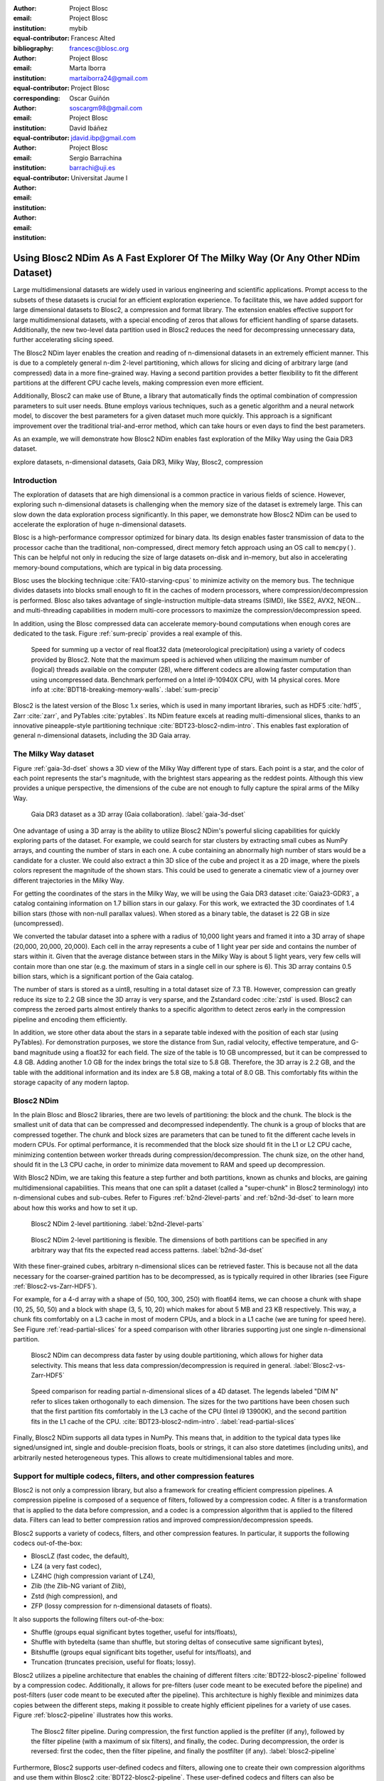 :author: Project Blosc
:email:
:institution: Project Blosc
:equal-contributor:
:bibliography: mybib

:author: Francesc Alted
:email: francesc@blosc.org
:institution: Project Blosc
:equal-contributor:
:corresponding:

:author: Marta Iborra
:email: martaiborra24@gmail.com
:institution: Project Blosc
:equal-contributor:

:author: Oscar Guiñón
:email: soscargm98@gmail.com
:institution: Project Blosc
:equal-contributor:

:author: David Ibáñez
:email: jdavid.ibp@gmail.com
:institution: Project Blosc

:author: Sergio Barrachina
:email: barrachi@uji.es
:institution: Universitat Jaume I


---------------------------------------------------------------------------------
Using Blosc2 NDim As A Fast Explorer Of The Milky Way (Or Any Other NDim Dataset)
---------------------------------------------------------------------------------

.. class:: abstract

    Large multidimensional datasets are widely used in various engineering and scientific applications. Prompt access to the subsets of these datasets is crucial for an efficient exploration experience. To facilitate this, we have added support for large dimensional datasets to Blosc2, a compression and format library. The extension enables effective support for large multidimensional datasets, with a special encoding of zeros that allows for efficient handling of sparse datasets. Additionally, the new two-level data partition used in Blosc2 reduces the need for decompressing unnecessary data, further accelerating slicing speed.

    The Blosc2 NDim layer enables the creation and reading of n-dimensional datasets in an extremely efficient manner. This is due to a completely general n-dim 2-level partitioning, which allows for slicing and dicing of arbitrary large (and compressed) data in a more fine-grained way. Having a second partition provides a better flexibility to fit the different partitions at the different CPU cache levels, making compression even more efficient.

    Additionally, Blosc2 can make use of Btune, a library that automatically finds the optimal combination of compression parameters to suit user needs. Btune employs various techniques, such as a genetic algorithm and a neural network model, to discover the best parameters for a given dataset much more quickly. This approach is a significant improvement over the traditional trial-and-error method, which can take hours or even days to find the best parameters.

    As an example, we will demonstrate how Blosc2 NDim enables fast exploration of the Milky Way using the Gaia DR3 dataset.

.. class:: keywords

    explore datasets, n-dimensional datasets, Gaia DR3, Milky Way, Blosc2, compression

Introduction
------------

The exploration of datasets that are high dimensional is a common practice in various fields of science. However, exploring such n-dimensional datasets is challenging when the memory size of the dataset is extremely large. This can slow down the data exploration process significantly. In this paper, we demonstrate how Blosc2 NDim can be used to accelerate the exploration of huge n-dimensional datasets.

Blosc is a high-performance compressor optimized for binary data. Its design enables faster transmission of data to the processor cache than the traditional, non-compressed, direct memory fetch approach using an OS call to ``memcpy()``. This can be helpful not only in reducing the size of large datasets on-disk and in-memory, but also in accelerating memory-bound computations, which are typical in big data processing.

Blosc uses the blocking technique :cite:`FA10-starving-cpus` to minimize activity on the memory bus. The technique divides datasets into blocks small enough to fit in the caches of modern processors, where compression/decompression is performed. Blosc also takes advantage of single-instruction multiple-data streams (SIMD), like SSE2, AVX2, NEON… and multi-threading capabilities in modern multi-core processors to maximize the compression/decompression speed.

In addition, using the Blosc compressed data can accelerate memory-bound computations when enough cores are dedicated to the task. Figure :ref:`sum-precip` provides a real example of this.

.. figure:: sum_openmp-rainfall.png
   :scale: 40%

   Speed for summing up a vector of real float32 data (meteorological precipitation) using a variety of codecs provided by Blosc2. Note that the maximum speed is achieved when utilizing the maximum number of (logical) threads available on the computer (28), where different codecs are allowing faster computation than using uncompressed data. Benchmark performed on a Intel i9-10940X CPU, with 14 physical cores. More info at :cite:`BDT18-breaking-memory-walls`. :label:`sum-precip`


Blosc2 is the latest version of the Blosc 1.x series, which is used in many important libraries, such as HDF5 :cite:`hdf5`, Zarr :cite:`zarr`, and PyTables :cite:`pytables`. Its NDim feature excels at reading multi-dimensional slices, thanks to an innovative pineapple-style partitioning technique :cite:`BDT23-blosc2-ndim-intro`. This enables fast exploration of general n-dimensional datasets, including the 3D Gaia array.

The Milky Way dataset
---------------------

Figure :ref:`gaia-3d-dset` shows a 3D view of the Milky Way different type of stars. Each point is a star, and the color of each point represents the star's magnitude, with the brightest stars appearing as the reddest points. Although this view provides a unique perspective, the dimensions of the cube are not enough to fully capture the spiral arms of the Milky Way.

.. figure:: 3d-view-milkyway-inverse.png
   :scale: 25%

   Gaia DR3 dataset as a 3D array (Gaia collaboration). :label:`gaia-3d-dset`

One advantage of using a 3D array is the ability to utilize Blosc2 NDim's powerful slicing capabilities for quickly exploring parts of the dataset. For example, we could search for star clusters by extracting small cubes as NumPy arrays, and counting the number of stars in each one. A cube containing an abnormally high number of stars would be a candidate for a cluster. We could also extract a thin 3D slice of the cube and project it as a 2D image, where the pixels colors represent the magnitude of the shown stars. This could be used to generate a cinematic view of a journey over different trajectories in the Milky Way.

For getting the coordinates of the stars in the Milky Way, we will be using the Gaia DR3 dataset :cite:`Gaia23-GDR3`, a catalog containing information on 1.7 billion stars in our galaxy. For this work, we extracted the 3D coordinates of 1.4 billion stars (those with non-null parallax values). When stored as a binary table, the dataset is 22 GB in size (uncompressed).

We converted the tabular dataset into a sphere with a radius of 10,000 light years and framed it into a 3D array of shape (20,000, 20,000, 20,000). Each cell in the array represents a cube of 1 light year per side and contains the number of stars within it. Given that the average distance between stars in the Milky Way is about 5 light years, very few cells will contain more than one star (e.g. the maximum of stars in a single cell in our sphere is 6). This 3D array contains 0.5 billion stars, which is a significant portion of the Gaia catalog.

The number of stars is stored as a uint8, resulting in a total dataset size of 7.3 TB. However, compression can greatly reduce its size to 2.2 GB since the 3D array is very sparse, and the Zstandard codec :cite:`zstd` is used. Blosc2 can compress the zeroed parts almost entirely thanks to a specific algorithm to detect zeros early in the compression pipeline and encoding them efficiently.

In addition, we store other data about the stars in a separate table indexed with the position of each star (using PyTables). For demonstration purposes, we store the distance from Sun, radial velocity, effective temperature, and G-band magnitude using a float32 for each field. The size of the table is 10 GB uncompressed, but it can be compressed to 4.8 GB. Adding another 1.0 GB for the index brings the total size to 5.8 GB. Therefore, the 3D array is 2.2 GB, and the table with the additional information and its index are 5.8 GB, making a total of 8.0 GB. This comfortably fits within the storage capacity of any modern laptop.

Blosc2 NDim
-----------

In the plain Blosc and Blosc2 libraries, there are two levels of partitioning: the block and the chunk. The block is the smallest unit of data that can be compressed and decompressed independently. The chunk is a group of blocks that are compressed together. The chunk and block sizes are parameters that can be tuned to fit the different cache levels in modern CPUs. For optimal performance, it is recommended that the block size should fit in the L1 or L2 CPU cache, minimizing contention between worker threads during compression/decompression. The chunk size, on the other hand, should fit in the L3 CPU cache, in order to minimize data movement to RAM and speed up decompression.

With Blosc2 NDim, we are taking this feature a step further and both partitions, known as chunks and blocks, are gaining multidimensional capabilities. This means that one can split a dataset (called a "super-chunk" in Blosc2 terminology) into n-dimensional cubes and sub-cubes. Refer to Figures :ref:`b2nd-2level-parts` and :ref:`b2nd-3d-dset` to learn more about how this works and how to set it up.

.. figure:: b2nd-2level-parts.png
   :scale: 12%

   Blosc2 NDim 2-level partitioning. :label:`b2nd-2level-parts`

.. figure:: b2nd-3d-dset.png
   :scale: 40%

   Blosc2 NDim 2-level partitioning is flexible. The dimensions of both partitions can be specified in any arbitrary way that fits the expected read access patterns. :label:`b2nd-3d-dset`

With these finer-grained cubes, arbitrary n-dimensional slices can be retrieved faster. This is because not all the data necessary for the coarser-grained partition has to be decompressed, as is typically required in other libraries (see Figure :ref:`Blosc2-vs-Zarr-HDF5`).

For example, for a 4-d array with a shape of (50, 100, 300, 250) with float64 items, we can choose a chunk with shape (10, 25, 50, 50) and a block with shape (3, 5, 10, 20) which makes for about 5 MB and 23 KB respectively. This way, a chunk fits comfortably on a L3 cache in most of modern CPUs, and a block in a L1 cache (we are tuning for speed here). See Figure :ref:`read-partial-slices` for a speed comparison with other libraries supporting just one single n-dimensional partition.

.. figure:: Blosc2-vs-Zarr-HDF5.png
   :scale: 30%

   Blosc2 NDim can decompress data faster by using double partitioning, which allows for higher data selectivity. This means that less data compression/decompression is required in general. :label:`Blosc2-vs-Zarr-HDF5`

.. figure:: read-partial-slices.png
   :scale: 70%

   Speed comparison for reading partial n-dimensional slices of a 4D dataset. The legends labeled "DIM N" refer to slices taken orthogonally to each dimension. The sizes for the two partitions have been chosen such that the first partition fits comfortably in the L3 cache of the CPU (Intel i9 13900K), and the second partition fits in the L1 cache of the CPU. :cite:`BDT23-blosc2-ndim-intro`. :label:`read-partial-slices`

Finally, Blosc2 NDim supports all data types in NumPy. This means that, in addition to the typical data types like signed/unsigned int, single and double-precision floats, bools or strings, it can also store datetimes (including units), and arbitrarily nested heterogeneous types. This allows to create multidimensional tables and more.

Support for multiple codecs, filters, and other compression features
---------------------------------------------------------------------

Blosc2 is not only a compression library, but also a framework for creating efficient compression pipelines. A compression pipeline is composed of a sequence of filters, followed by a compression codec. A filter is a transformation that is applied to the data before compression, and a codec is a compression algorithm that is applied to the filtered data. Filters can lead to better compression ratios and improved compression/decompression speeds.

Blosc2 supports a variety of codecs, filters, and other compression features. In particular, it supports the following codecs out-of-the-box:

- BloscLZ (fast codec, the default),
- LZ4 (a very fast codec),
- LZ4HC (high compression variant of LZ4),
- Zlib (the Zlib-NG variant of Zlib),
- Zstd (high compression), and
- ZFP (lossy compression for n-dimensional datasets of floats).

It also supports the following filters out-of-the-box:

- Shuffle (groups equal significant bytes together, useful for ints/floats),
- Shuffle with bytedelta (same than shuffle, but storing deltas of consecutive same significant bytes),
- Bitshuffle (groups equal significant bits together, useful for ints/floats), and
- Truncation (truncates precision, useful for floats; lossy).

Blosc2 utilizes a pipeline architecture that enables the chaining of different filters :cite:`BDT22-blosc2-pipeline` followed by a compression codec. Additionally, it allows for pre-filters (user code meant to be executed before the pipeline) and post-filters (user code meant to be executed after the pipeline). This architecture is highly flexible and minimizes data copies between the different steps, making it possible to create highly efficient pipelines for a variety of use cases. Figure :ref:`blosc2-pipeline` illustrates how this works.

.. figure:: blosc2-pipeline-v2.png

   The Blosc2 filter pipeline. During compression, the first function applied is the prefilter (if any), followed by the filter pipeline (with a maximum of six filters), and finally, the codec. During decompression, the order is reversed: first the codec, then the filter pipeline, and finally the postfilter (if any). :label:`blosc2-pipeline`

Furthermore, Blosc2 supports user-defined codecs and filters, allowing one to create their own compression algorithms and use them within Blosc2 :cite:`BDT22-blosc2-pipeline`. These user-defined codecs and filters can also be dynamically loaded :cite:`BDT23-dynamic-plugins`, registered globally within Blosc2, and installed via a Python wheel so that they can be used seamlessly from any Blosc2 application (whether in C, Python, or any other language that provides a Blosc2 wrapper).

Automatic tuning of compression parameters
------------------------------------------

Finding the right compression parameters for the data is probably the most difficult part of using a compression library. Which combination of code and filters would provide the best compression ratio? Which one would provide the best compression/decompression speed?

Btune is an AI tool for Blosc2 that automatically finds the optimal combination of compression parameters to suit user needs. It uses a neural network trained on representative datasets to be compressed to predict the best compression parameters based on the given tradeoff between compression ratio and compression/decompression speed.

For example, Table :ref:`predicted-dparams-gaia` displays the results for the predicted compression parameters tuned for decompression speed of the 3D Gaia array. This table can be provided to the Btune plugin so that it can choose the best tradeoff value for user's needs (0 means favoring speed only, and 1 means favoring compression ratio only).

.. table:: Btune prediction of the best compression parameters for decompression speed for the 3D Gaia array, depending on a tradeoff value between compression ratio and decompression speed. It can be seen that BloscLZ with compression level 5 is the most predicted category when decompression speed is preferred, whereas Zstd with compression level 9 + BitShuffle is the most predicted one when the specified tradeoff is towards optimizing for the compression ratio.  Speeds are in GB/s.  :label:`predicted-dparams-gaia`

   +----------+--------------------+---------+--------+--------+
   | Tradeoff | Most predicted     |  Cratio | Cspeed | Dspeed |
   +==========+====================+=========+========+========+
   | 0.0      | blosclz-nofilter-5 | 786.51  | 106.86 | 91.04  |
   +----------+--------------------+---------+--------+--------+
   | 0.1      | blosclz-nofilter-5 | 786.51  | 106.86 | 91.04  |
   +----------+--------------------+---------+--------+--------+
   | 0.2      | blosclz-nofilter-5 | 786.51  | 106.86 | 91.04  |
   +----------+--------------------+---------+--------+--------+
   | 0.3      | blosclz-nofilter-5 | 786.51  | 106.86 | 91.04  |
   +----------+--------------------+---------+--------+--------+
   | 0.4      | blosclz-nofilter-5 | 786.51  | 106.86 | 91.04  |
   +----------+--------------------+---------+--------+--------+
   | 0.5      | blosclz-nofilter-5 | 786.51  | 106.86 | 91.04  |
   +----------+--------------------+---------+--------+--------+
   | 0.6      | zstd-nofilter-9    | 8959.6  | 8.79   | 59.13  |
   +----------+--------------------+---------+--------+--------+
   | 0.7      | zstd-nofilter-9    | 8959.6  | 8.79   | 59.13  |
   +----------+--------------------+---------+--------+--------+
   | 0.8      | zstd-nofilter-9    | 8959.6  | 8.79   | 59.13  |
   +----------+--------------------+---------+--------+--------+
   | 0.9      | zstd-bitshuffle-9  | 10789.6 | 3.41   | 12.78  |
   +----------+--------------------+---------+--------+--------+
   | 1.0      | zstd-bitshuffle-9  | 10789.6 | 3.41   | 12.78  |
   +----------+--------------------+---------+--------+--------+

Of course, results will be different for another dataset. For example, Table :ref:`predicted-dparams-cancer` displays the results for the predicted compression parameters tuned for decompression speed for a dataset coming from cancer imaging. Curiously, in this case fast decompression does not necessarily imply fast compression.

.. table:: Btune prediction of the best compression parameters for decompression speed for another dataset (cancer imaging). It can be seen that BloscLZ with compression level 5 + Shuffle is the most predicted category when decompression speed is preferred, whereas Zstd (either compression level 1 or 9) + Shuffle + ByteDelta is the most predicted one when the specified tradeoff is towards optimizing for the compression ratio.  Speeds are in GB/s. :label:`predicted-dparams-cancer`

   +----------+-------------------+---------+--------+--------+
   | Tradeoff | Most predicted    |  Cratio | Cspeed | Dspeed |
   +==========+===================+=========+========+========+
   | 0.0      | blosclz-shuffle-5 | 2.09    | 14.47  | 48.93  |
   +----------+-------------------+---------+--------+--------+
   | 0.1      | blosclz-shuffle-5 | 2.09    | 14.47  | 48.93  |
   +----------+-------------------+---------+--------+--------+
   | 0.2      | blosclz-shuffle-5 | 2.09    | 14.47  | 48.93  |
   +----------+-------------------+---------+--------+--------+
   | 0.3      | blosclz-shuffle-5 | 2.09    | 14.47  | 48.93  |
   +----------+-------------------+---------+--------+--------+
   | 0.4      | zstd-bytedelta-1  | 3.30    | 17.04  | 21.65  |
   +----------+-------------------+---------+--------+--------+
   | 0.5      | zstd-bytedelta-1  | 3.30    | 17.04  | 21.65  |
   +----------+-------------------+---------+--------+--------+
   | 0.6      | zstd-bytedelta-1  | 3.30    | 17.04  | 21.65  |
   +----------+-------------------+---------+--------+--------+
   | 0.7      | zstd-bytedelta-1  | 3.30    | 17.04  | 21.65  |
   +----------+-------------------+---------+--------+--------+
   | 0.8      | zstd-bytedelta-1  | 3.30    | 17.04  | 21.65  |
   +----------+-------------------+---------+--------+--------+
   | 0.9      | zstd-bytedelta-1  | 3.30    | 17.04  | 21.65  |
   +----------+-------------------+---------+--------+--------+
   | 1.0      | zstd-bytedelta-9  | 3.31    | 0.07   | 11.40  |
   +----------+-------------------+---------+--------+--------+

On the other hand, there are also situations where data have to be compressed at a high speed (e.g. consolidating data from high bandwidth detectors). Table :ref:`predicted-cparams-synchrotron` shows an example of predicted compression parameter tuned this time for compression speed and ratio on yet another dataset for this scenario (in this case, images coming from synchrotron facilities).

.. table:: Btune prediction of the best compression parameters for compression speed (synchrotron imaging). It can be seen that LZ4 with compression level 5 + Bitshuffle is the most predicted category when compression speed is preferred, whereas Zstd (either compression level 1 or 9) + Shuffle + ByteDelta is the most predicted one when the specified tradeoff is leveraged towards the compression ratio. Speeds are in GB/s. :label:`predicted-cparams-synchrotron`

   +----------+------------------+---------+--------+--------+
   | Tradeoff | Most predicted   |  Cratio | Cspeed | Dspeed |
   +==========+==================+=========+========+========+
   | 0.0      | lz4-bitshuffle-5 | 3.41    | 21.78  | 32.0   |
   +----------+------------------+---------+--------+--------+
   | 0.1      | lz4-bitshuffle-5 | 3.41    | 21.78  | 32.0   |
   +----------+------------------+---------+--------+--------+
   | 0.2      | lz4-bitshuffle-5 | 3.41    | 21.78  | 32.0   |
   +----------+------------------+---------+--------+--------+
   | 0.3      | lz4-bitshuffle-5 | 3.41    | 21.78  | 32.0   |
   +----------+------------------+---------+--------+--------+
   | 0.4      | lz4-bitshuffle-5 | 3.41    | 21.78  | 32.0   |
   +----------+------------------+---------+--------+--------+
   | 0.5      | lz4-bitshuffle-5 | 3.41    | 21.78  | 32.0   |
   +----------+------------------+---------+--------+--------+
   | 0.6      | lz4-bitshuffle-5 | 3.41    | 21.78  | 32.0   |
   +----------+------------------+---------+--------+--------+
   | 0.7      | lz4-bitshuffle-5 | 3.41    | 21.78  | 32.0   |
   +----------+------------------+---------+--------+--------+
   | 0.8      | zstd-bytedelta-1 | 3.98    | 9.41   | 18.8   |
   +----------+------------------+---------+--------+--------+
   | 0.9      | zstd-bytedelta-1 | 3.98    | 9.41   | 18.8   |
   +----------+------------------+---------+--------+--------+
   | 1.0      | zstd-bytedelta-9 | 4.06    | 0.15   | 14.1   |
   +----------+------------------+---------+--------+--------+

After training the neural network, the Btune plugin can automatically tune the compression parameters for a given dataset. During inference, the user can set the preferred tradeoff by setting the :code:`BTUNE_TRADEOFF` environment variable to a floating point value between 0 and 1. A value of 0 favors speed only, while a value of 1 favors compression ratio only. This setting automatically selects the compression parameters most suitable to the current data chunk whenever a new Blosc2 data container is being created.

Results on the Gaia dataset
---------------------------

We will use the training results above to compress the big 3D Gaia array so that it can be explored more quickly. Figure :ref:`slicing-speed-filters` displays the speed that can be achieved when getting multiple multidimensional slices of the dataset along different axes, using the most efficient codecs and filters for various tradeoffs.

.. figure:: slicing-speed-filters.png

   Speed of obtaining multiple multidimensional slices of the Gaia dataset along different axes, for different codecs, filters and different number of threads. The speed is measured in GB/s, so a higher value is better. :label:`slicing-speed-filters`

These results indicate that the fastest compression is achieved with BloscLZ (compression level 5, no filters), closely followed by Zstd (compression level 9, no filters), exactly as the neural network model predicted.  Also, note how the fastest decompression codecs, BloscLZ and also Zstd, are not affected very much by the number of threads used, which means that they are not CPU-bound, so small computers or laptops with low core counts will be able to reach good speeds.

Now, let's compare the figures above with other libraries that can handle multidimensional data. Figure :ref:`gaia-blosclz` shows the slicing speed of the 3D array when applying BloscLZ, the best predicted codec for speed, and we compare that speed against other libraries using the same codec but with the previous Blosc1 generation (Zarr and h5py), and also against Blosc2 via the hdf5plugin :cite:`hdf5plugin` and h5py. Results show that the data can be explored significantly faster using Blosc2 NDim with the BloscLZ codec. It is also interesting to note that the speed of Blosc2 NDim with BloscLZ is not much affected by the number of threads used, which is a welcome surprise, and probably an indication that the internal zero-suppression mechanism inside Blosc2 works efficiently without the need of multi-threading.

.. figure:: slicing-speed-blosc1-vs-blosc2.png

   Slicing a section of the Gaia dataset with BloscLZ using different libraries. Note how using one single thread is still quite effective for Blosc2 NDim and BloscLZ. :label:`gaia-blosclz`

Regarding compression ratio, Figure :ref:`gaia-sizes` shows the results of compressing the Gaia dataset with Blosc2 NDim with BloscLZ and Zstd, and we compare that ratio against other libraries using the same codec but with the previous Blosc1 generation (Zarr and h5py), and also against Blosc2 via the hdf5plugin and h5py. Results show that the data can be compressed significantly better using Blosc2. This is because Blosc2 comes with a new and powerful zero-detection mechanism that is able to efficiently handle and compress the many zeros that are present in the Gaia dataset.

.. figure:: filesizes-blosc1-vs-blosc2.png

   Compressing the Gaia dataset with BloscLZ and Zstd using different libraries. Blosc2 provides significantly better compression ratios than using Blosc1 . Also, note how Zstd compresses much better than BloscLZ. :label:`gaia-sizes`

Ingesting and processing data of Gaia
-------------------------------------

The raw data of Gaia is stored in CSV files.  The coordinates are stored in the gaia_source directory (http://cdn.gea.esac.esa.int/Gaia/gdr3/gaia_source/).  These can be easily parsed and ingested as Blosc2 files with the following code:

.. code-block:: python

   def load_rawdata(out="gaia.b2nd"):
       dtype = {"ra": np.float32,
                "dec": np.float32,
                "parallax": np.float32}
       barr = None
       for file in glob.glob("gaia-source/*.csv*"):
           # Load raw data
           df = pd.read_csv(
               file,
               usecols=["ra", "dec", "parallax"],
               dtype=dtype, comment='#')
           # Convert to numpy array and remove NaNs
           arr = df.to_numpy()
           arr = arr[~np.isnan(arr[:, 2])]
           if barr is None:
               # Create a new Blosc2 file
               barr = blosc2.asarray(
                   arr,
                   chunks=(2**20, 3),
                   urlpath=out,
                   mode="w")
           else:
               # Append to existing Blosc2 file
               barr.resize(
                   (barr.shape[0] + arr.shape[0], 3))
               barr[-arr.shape[0]:] = arr
       return barr

Once we have the raw data in a Blosc2 container, we can select the stars in a radius of 10 thousand light years using this function:

.. code-block:: python

   def convert_select_data(fin="gaia.b2nd",
                           fout="gaia-ly.b2nd"):
       barr = blosc2.open(fin)
       ra = barr[:, 0]
       dec = barr[:, 1]
       parallax = barr[:, 2]
       # 1 parsec = 3.26 light years
       ly = ne.evaluate("3260 / parallax")
       # Remove ly < 0 and > 10_000
       valid_ly = ne.evaluate(
           "(ly > 0) & (ly < 10_000)")
       ra = ra[valid_ly]
       dec = dec[valid_ly]
       ly = ly[valid_ly]
       # Cartesian x, y, z from spherical ra, dec, ly
       x = ne.evaluate("ly * cos(ra) * cos(dec)")
       y = ne.evaluate("ly * sin(ra) * cos(dec)")
       z = ne.evaluate("ly * sin(dec)")
       # Save to a new Blosc2 file
       out = blosc2.zeros(mode="w", shape=(3, len(x)),
                          dtype=x.dtype, urlpath=fout)
       out[0, :] = x
       out[1, :] = y
       out[2, :] = z
       return out


Finally, we can compute the density of stars in a 3D grid with this script:

.. code-block:: python

   R = 1  # resolution of the 3D cells in ly
   LY_RADIUS = 10_000  # radius of the sphere in ly
   CUBE_SIDE = (2 * LY_RADIUS) // R
   MAX_STARS = 1000_000_000  # max number of stars to load

   b = blosc2.open("gaia-ly.b2nd")
   x = b[0, :MAX_STARS]
   y = b[1, :MAX_STARS]
   z = b[2, :MAX_STARS]

   # Create 3d array.
   # Be sure to have enough swap memory (around 8 TB!)
   a3d = np.zeros((CUBE_SIDE, CUBE_SIDE, CUBE_SIDE),
                  dtype=np.float32)
   for i, coords in enumerate(zip(x, y, z)):
       x_, y_, z_ = coords
       a3d[(np.floor(x_) + LY_RADIUS) // R,
           (np.floor(y_) + LY_RADIUS) // R,
           (np.floor(z_) + LY_RADIUS) // R] += 1

   # Save 3d array as Blosc2 NDim file
   blosc2.asarray(a3d,
                  urlpath="gaia-3d.b2nd", mode="w",
                  chunks=(250, 250, 250),
                  blocks=None,
                  )

With that, we have a 3D array of shape 20,000 x 20,000 x 20,000 with the number of stars with a 1 light year resolution.  We can visualize the vicinity of our Sun with Plotly :cite:`plotly` making use of the following code:

.. code-block:: python

  import blosc2
  import numpy as np
  import plotly.express as px

  nstars_path = '$HOME/Gaia/gaia-3d-windows-int8.b2nd'
  b3d = blosc2.open(nstars_path)
  data = b3d[9_975:10_025, 9_975:10_025, 9_975:10_025]
  idx = np.indices(data.shape)
  fig = px.scatter_3d(x=idx[0, :, :, :].flatten(),
                      y=idx[1, :, :, :].flatten(),
                      z=idx[2, :, :, :].flatten(),
                      size=data[...].flatten())
  fig.show()

.. figure:: Sun-50ly-vicinity.png
   :scale: 50%

   Stars in the vicinity of our Sun (cube of 50 light years). Each point represents a star, and its size represents the number of stars in that location (a cube of 1 x 1 x 1 light year). The maximum amount of stars in a single location for this view is 3 (triple star systems are common). :label:`sun-50ly-vicinity`

Figure :ref:`sun-50ly-vicinity` displays an interactive 3D view of the stars within a 50 x 50 x 50 light-year cube centered around our Sun. This visualization was generated using the code above.

In :cite:`scripts-gaia` you can find the final version of the scripts above, including optimized versions that do not require a machine with more than 32 GB of virtual memory to run.

Conclusions
-----------

Working with large, multi-dimensional data cubes can be challenging due to the costly data handling involved. In this document, we demonstrate how the two-partition feature in Blosc2 NDim can help reduce the amount of data movement required when retrieving thin slices of large datasets. Additionally, this feature provides a foundation for leveraging cache hierarchies in modern CPUs.

Blosc2 supports a variety of compression codecs and filters, making it easier to select the most appropriate ones for the dataset being explored. It also supports storage in either memory or on disk, which is crucial for large datasets. Another important feature is the ability to store data in a container format that can be easily shared across different programming languages. Furthermore, Blosc2 has special support for sparse datasets, which greatly improves the compression ratio in this scenario.

We have also shown how the Btune plugin can be used to automatically tune the compression parameters for a given dataset.  This is especially useful when we want to compress data efficiently for a tradeoff between compression or decompression speed and compression ratio, but we do not know the best compression parameters beforehand.

In conclusion, we have shown how to utilize the Blosc2 library for storing and processing the Gaia dataset. This dataset serves as a prime example of a large, multi-dimensional dataset that can be efficiently stored and processed using Blosc2 NDim.

Acknowledgments
---------------

Jordi Portell, member of the Gaia Collaboration, has been very helpful in answering many questions about the Gaia dataset, and has also proposed possible explorations of it.

NumFOCUS, a non-profit organization with a mission to promote open practices in research, data, and scientific computing. They have provided steady funds to the Blosc Development Team over the past years.

Huawei, a high-tech company that made a significant and selfless donation to the Blosc project.

Sergio Barrachina, associate professor at University Jaume I, has provided many advice and code during the development of the Btune project.

This work has made use of data from the `European Space Agency (ESA) mission Gaia <https://www.cosmos.esa.int/gaia>`_, processed by the `Gaia Data Processing and Analysis Consortium <DPAC, https://www.cosmos.esa.int/web/gaia/dpac/consortium>`_. Funding for the DPAC has been provided by national institutions, in particular the institutions participating in the Gaia Multilateral Agreement.
